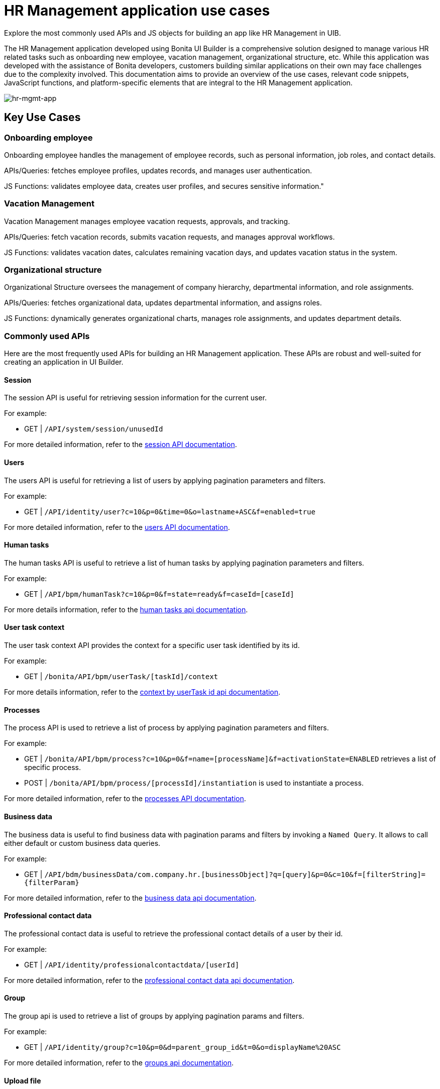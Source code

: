 = HR Management application use cases
:page-aliases: applications:hr-management-use-cases.adoc
:description: Explore the most commonly used APIs and JS objects for building an app like HR Management in UIB.

{description}


The HR Management application developed using Bonita UI Builder is a comprehensive solution designed to manage various HR related tasks such as onboarding new employee, vacation management, organizational structure, etc.
While this application was developed with the assistance of Bonita developers, customers building similar applications on their own may face challenges due to the complexity involved.
This documentation aims to provide an overview of the use cases, relevant code snippets, JavaScript functions, and platform-specific elements that are integral to the HR Management application.


image:ui-builder/guides/hr-mgmt-app.png[hr-mgmt-app]


== Key Use Cases

=== Onboarding employee
Onboarding employee handles the management of employee records, such as personal information, job roles, and contact details.

APIs/Queries: fetches employee profiles, updates records, and manages user authentication.

JS Functions: validates employee data, creates user profiles, and secures sensitive information."


=== Vacation Management
Vacation Management manages employee vacation requests, approvals, and tracking.

APIs/Queries: fetch vacation records, submits vacation requests, and manages approval workflows.

JS Functions: validates vacation dates, calculates remaining vacation days, and updates vacation status in the system.


=== Organizational structure
Organizational Structure oversees the management of company hierarchy, departmental information, and role assignments.

APIs/Queries: fetches organizational data, updates departmental information, and assigns roles.

JS Functions: dynamically generates organizational charts, manages role assignments, and updates department details.


=== Commonly used APIs

Here are the most frequently used APIs for building an HR Management application. These APIs are robust and well-suited for creating an application in UI Builder.

==== Session
The session API is useful for retrieving session information for the current user.

For example:

    - GET | `/API/system/session/unusedId`

For more detailed information, refer to the link:https://api-documentation.bonitasoft.com/latest/#tag/Session/operation/getSession[session API documentation].

==== Users
The users API is useful for retrieving a list of users by applying pagination parameters and filters.

For example:

    - GET | `/API/identity/user?c=10&p=0&time=0&o=lastname+ASC&f=enabled=true`

For more detailed information, refer to the link:https://api-documentation.bonitasoft.com/latest/#tag/User/operation/searchUsers[users API documentation].

==== Human tasks
The human tasks API is useful to retrieve a list of human tasks by applying pagination parameters and filters.

For example:

    - GET | `/API/bpm/humanTask?c=10&p=0&f=state=ready&f=caseId=[caseId]`

For more details information, refer to the link:https://api-documentation.bonitasoft.com/latest/#tag/HumanTask/operation/searchHumanTasks[human tasks api documentation].

==== User task context
The user task context API provides the context for a specific user task identified by its id.

For example:

    - GET | `/bonita/API/bpm/userTask/[taskId]/context`

For more details information, refer to the link:https://api-documentation.bonitasoft.com/latest/#tag/UserTask/operation/getContextByUserTaskId[context by userTask id api documentation].

==== Processes
The process API is used to retrieve a list of process by applying pagination parameters and filters.

For example:

    - GET | `/bonita/API/bpm/process?c=10&p=0&f=name=[processName]&f=activationState=ENABLED` retrieves a list of specific process.
    - POST | `/bonita/API/bpm/process/[processId]/instantiation` is used to instantiate a process.

For more detailed information, refer to the link:https://api-documentation.bonitasoft.com/latest/#tag/Process/operation/searchProcesses[processes API documentation].

==== Business data
The business data is useful to find business data with pagination params and filters by invoking a `Named Query`. It allows to call either default or custom business data queries.

For example:

    - GET | `/API/bdm/businessData/com.company.hr.[businessObject]?q=[query]&p=0&c=10&f=[filterString]={filterParam}`

For more detailed information, refer to the link:https://api-documentation.bonitasoft.com/latest/#tag/BusinessDataQuery/operation/searchBusinessData[business data api documentation].

==== Professional contact data
The professional contact data is useful to retrieve the professional contact details of a user by their id.

For example:

    - GET | `/API/identity/professionalcontactdata/[userId]`

For more detailed information, refer to the link:https://api-documentation.bonitasoft.com/latest/#tag/ProfessionalContactData/operation/getProfessionalContactDataById[professional contact data api documentation].

==== Group
The group api is used to retrieve a list of groups by applying pagination params and filters.

For example:

    - GET | `/API/identity/group?c=10&p=0&d=parent_group_id&t=0&o=displayName%20ASC`

For more detailed information, refer to the link:https://api-documentation.bonitasoft.com/latest/#tag/Group/operation/searchGroups[groups api documentation].

==== Upload file
The upload file api is used to upload a file of any type, typically before submitting a process or task form that includes a document in its contract.

For example:

    - POST | `/bonita/API/formFileUpload`

For information on uploading multiple files, refer to the xref:ui-builder/how-to-upload-multiple-documents.adoc[upload multiple files.]


[NOTE]
In addition to the commonly used APIs, JS objects can also be created to meet specific application needs.


The HR Management application developed with Bonita UI Builder demonstrates the platform's capabilities and flexibility while also revealing potential challenges that customers might encounter when building similar applications independently.
This documentation serves as a foundational guide, outlining key use cases, and highlighting common obstacles.
